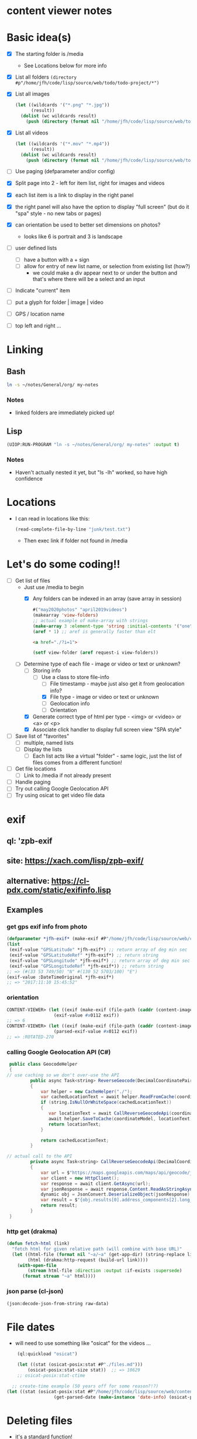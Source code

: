 * content viewer notes

* Basic idea(s)

  - [X] The starting folder is /media
    - See Locations below for more info
  - [X] List all folders =(directory #p"/home/jfh/code/lisp/source/web/todo/todo-project/*")=
  - [X] List all images
    #+begin_src lisp
      (let ((wildcards '("*.png" "*.jpg"))
            (result))
        (dolist (wc wildcards result)
          (push (directory (format nil "/home/jfh/code/lisp/source/web/todo/todo-project/~a" wc)) result)))
    #+end_src
  - [X] List all videos
    #+begin_src lisp
      (let ((wildcards '("*.mov" "*.mp4"))
            (result))
        (dolist (wc wildcards result)
          (push (directory (format nil "/home/jfh/code/lisp/source/web/todo/todo-project/~a" wc)) result)))
    #+end_src
  - [ ] Use paging (defparameter and/or config)
  - [X] Split page into 2 - left for item list, right for images and videos
  - [X] each list item is a link to display in the right panel
  - [X] the right panel will also have the option to display "full screen" (but do it "spa" style - no new tabs or pages)
  - [X] can orientation be used to better set dimensions on photos?
    - looks like 6 is portrait and 3 is landscape
  - [ ] user defined lists
    - [ ] have a button with a + sign
    - [ ] allow for entry of new list name, or selection from existing list (how?)
      - we could make a div appear next to or under the button and that's where there will be a select and an input
  - [ ] Indicate "current" item
  - [ ] put a glyph for folder | image | video
  - [ ] GPS / location name
  - [ ] top left and right ...
    

* Linking
** Bash
   #+begin_src sh
     ln -s ~/notes/General/org/ my-notes
   #+end_src
*** Notes
- linked folders are immediately picked up!
** Lisp
   #+begin_src lisp
(UIOP:RUN-PROGRAM "ln -s ~/notes/General/org/ my-notes" :output t)
   #+end_src   
*** Notes
    - Haven't actually nested it yet, but "ls -lh" worked, so have high confidence
      

* Locations
  - I can read in locations like this:
    #+begin_src lisp
      (read-complete-file-by-line "junk/test.txt")
    #+end_src
    - Then exec link if folder not found in /media


* Let's do some coding!!
  - [-] Get list of files
    - Just use /media to begin
      - [X] Any folders can be indexed in an array (save array in session)
        #+begin_src lisp
          #("may2020photos" "april2019videos")
          (makearray 'view-folders)
          ;; actual example of make-array with strings
          (make-array 3 :element-type 'string :initial-contents '("one" "two" "three"))
          (aref * 1) ;; aref is generally faster than elt
        #+end_src
        #+begin_src html
          <a href="./?i=1">
        #+end_src
        #+begin_src lisp
          (setf view-folder (aref request-i view-folders))
        #+end_src
    - [-] Determine type of each file - image or video or text or unknown?
      - [-] Storing info
        - [-] Use a class to store file-info
          - [ ] File timestamp - maybe just also get it from geolocation info?
          - [X] File type - image or video or text or unknown
          - [ ] Geolocation info
          - [ ] Orientation
      - [X] Generate correct type of html per type - <img> or <video> or <a> or <p>
      - [X] Associate click handler to display full screen view "SPA style"
  - [ ] Save list of "favorites"
    - [ ] multiple, named lists
    - [ ] Display the lists
      - [ ] Each list acts like a virtual "folder" - same logic, just the list of files comes from a different function!
  - [ ] Get file locations
    - [ ] Link to /media if not already present
  - [ ] Handle paging
  - [ ] Try out calling Google Geolocation API
  - [ ] Try using osicat to get video file data


* exif
** ql: 'zpb-exif
** site: https://xach.com/lisp/zpb-exif/
** alternative: https://cl-pdx.com/static/exifinfo.lisp
** Examples
*** get gps exif info from photo
    #+begin_src lisp
      (defparameter *jfh-exif* (make-exif #P"/home/jfh/code/lisp/source/web/content-viewer/media/photos/May2019/man.jpg"))
      (list
       (exif-value "GPSLatitude" *jfh-exif*) ;; return array of deg min sec
       (exif-value "GPSLatitudeRef" *jfh-exif*) ;; return string
       (exif-value "GPSLongitude" *jfh-exif*) ;; return array of deg min sec
       (exif-value "GPSLongitudeRef" *jfh-exif*)) ;; return string
      ;; => (#(33 53 749/50) "N" #(130 52 5703/100) "E")
      (exif-value :DateTimeOriginal *jfh-exif*)
      ;; => "2017:11:10 15:45:52"
    #+end_src

*** orientation
    #+begin_src lisp
CONTENT-VIEWER> (let ((exif (make-exif (file-path (caddr (content-images (get-content-files "media/photos")))))))
                  (exif-value #x0112 exif))
;; => 6
CONTENT-VIEWER> (let ((exif (make-exif (file-path (caddr (content-images (get-content-files "media/photos")))))))
                  (parsed-exif-value #x0112 exif))
;; => :ROTATED-270
    #+end_src

*** calling Google Geolocation API (C#)
    #+begin_src java
       public class GeocodeHelper
       {
      // use caching so we don't over-use the API
               public async Task<string> ReverseGeocode(DecimalCoordinatePairModel coordinateModel)
               {
                   var helper = new CacheHelper("./");
                   var cachedLocationText = await helper.ReadFromCache(coordinateModel);
                   if (string.IsNullOrWhiteSpace(cachedLocationText))
                   {
                      var locationText = await CallReverseGeocodeApi(coordinateModel);
                      await helper.SaveToCache(coordinateModel, locationText);
                      return locationText;
                   }

                   return cachedLocationText;
               }

      // actual call to the API
               private async Task<string> CallReverseGeocodeApi(DecimalCoordinatePairModel coordinateModel)
               {
                   var url = $"https://maps.googleapis.com/maps/api/geocode/json?latlng={coordinateModel.Latitude},{coordinateModel.Longitude}&language=ja&key={apiKey}";
                   var client = new HttpClient();
                   var response = await client.GetAsync(url);
                   var jsonResponse = await response.Content.ReadAsStringAsync();
                   dynamic obj = JsonConvert.DeserializeObject(jsonResponse);
                   var result = $"{obj.results[0].address_components[2].long_name} {obj.results[0].address_components[3].long_name} {obj.results[0].address_components[5].long_name}";
                   return result;
               }
       }
    #+end_src

*** http get (drakma)
    #+begin_src lisp
(defun fetch-html (link)
  "fetch html for given relative path (will combine with base URL)"
  (let ((html-file (format nil "~a/~a" (get-app-dir) (string-replace link "/" "-")))
        (html (drakma:http-request (build-url link))))
    (with-open-file
        (stream html-file :direction :output :if-exists :supersede)
      (format stream "~a" html))))
    #+end_src

*** json parse (cl-json)
    #+begin_src lisp
(json:decode-json-from-string raw-data)
    #+end_src


* File dates
- will need to use something like "osicat" for the videos ...
#+begin_src lisp
    (ql:quickload "osicat")

    (let ((stat (osicat-posix:stat #P"./files.md")))
        (osicat-posix:stat-size stat))  ;; => 10629
    ;; osicat-posix:stat-ctime

  ;; create-time example (50 years off for some reason?!?)
(let ((stat (osicat-posix:stat #P"/home/jfh/code/lisp/source/web/content-viewer/media/photos/William-Jackson-Harper.jpg")))
                  (get-parsed-date (make-instance 'date-info) (osicat-posix:stat-ctime stat)))
#+end_src

* Deleting files
  - it's a standard function!
    #+begin_src lisp
      (when (probe-file #p"some-dumb-file") ;; note: it looks like probe-file will resolve linked folders into the "real" path - perfect for me!!
        (delete-file #p"some-file"))
    #+end_src
* Test
** JSON API
- URL: https://jsonplaceholder.typicode.com/posts
#+begin_src lisp
    (let* ((url "https://jsonplaceholder.typicode.com/posts")
           (json (read-from-string (format nil "~a" (drakma:http-request url)))))
      (cl-json:decode-json-from-string 
       (do 
        ((i 0 (incf i))
         (str ""))
        ((>= i (length json)) str)
         (setf str
               (concatenate
                'string
                str
                (string (code-char (aref json i))))))))

  (let ((html (get-html-like-above)))
    (format t "The title is: ~a" (cdr (assoc :title (car html)))))
#+end_src     

* html pseudo code
(div :id "listDiv"
  (a :href "fileInfo.full-relative-path-to-file" file-name (if fileInfo.starred "*" '') onclick="update-preview(fileInfo))

(div :id "previewDiv"
  (cond
    ((=== fileInfo.fileType "image") (renderImage))
    ((=== fileInfo.fileType "video") (renderVideo))
    ((=== fileInfo.fileType "text") (renderText))
    (t (renderUnknown))))


* folder navigation
(cond
 ((not fi) 'use-root)
 (t 'use-*folders*[f1]))

** *folders* 
- initialize on setup
- add on for each sub-dir, instead of over-write?
  - can we add to an array??
    - maybe use a list instead?
      

* Handle symlinks
- =get-file-info= is a =mapcar= predicate.
  - this is where we can get info from each path
  - [X] compare (truename) values
  - [X] we can add another slot for linked-path (call it =alias-path=) - if it exists, that's what we'll use instead of file-path
  - [X] hopefully that'll be enough to get the images to display
** Notes
   #+begin_src lisp
     (let ((pics (nth 2 (directory "/home/jfh/code/lisp/source/web/content-viewer/media/*" :resolve-symlinks nil))))
       (values (namestring (truename pics)) (namestring pics)))
     => "/home/jfh/Pictures/"
        "/home/jfh/code/lisp/source/web/content-viewer/media/pictures/"
   #+end_src
